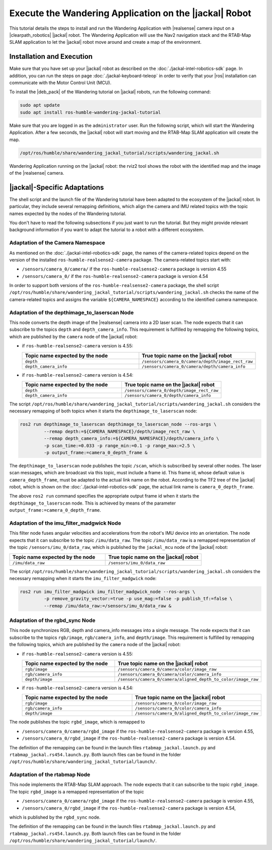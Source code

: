 Execute the Wandering Application on the |jackal| Robot
=======================================================

This tutorial details the steps to install and run the Wandering Application
with |realsense| camera input on a |clearpath_robotics| |jackal| robot.
The Wandering Application will use the Nav2 navigation stack and the
RTAB-Map SLAM application to let the |jackal| robot move around and create
a map of the environment.

Installation and Execution
--------------------------

Make sure that you have set up your |jackal| robot as described on the
:doc:`./jackal-intel-robotics-sdk` page. In addition, you can run the
steps on page :doc:`./jackal-keyboard-teleop` in order to verify that
your |ros| installation can communicate with the Motor Control Unit (MCU).

To install the |deb_pack| of the Wandering tutorial on |jackal| robots,
run the following command:

.. code-block:: bash

   sudo apt update
   sudo apt install ros-humble-wandering-jackal-tutorial

Make sure that you are logged in as the ``administrator`` user.
Run the following script, which will start the Wandering Application. After
a few seconds, the |jackal| robot will start moving and the
RTAB-Map SLAM application will create the map.

.. code-block:: bash

   /opt/ros/humble/share/wandering_jackal_tutorial/scripts/wandering_jackal.sh


.. figure:: ../../../../images/wandering-jackal-rviz2.png
   :align: center

   Wandering Application running on the |jackal| robot: the rviz2 tool
   shows the robot with the identified map and the image of the
   |realsense| camera.



|jackal|-Specific Adaptations
-----------------------------

The shell script and the launch file of the Wandering tutorial have been
adapted to the ecosystem of the |jackal| robot. In particular, they include
several remapping definitions, which align the camera and IMU related topics
with the topic names expected by the nodes of the Wandering tutorial.

You don't have to read the following subsections if you just want to run
the tutorial. But they might provide relevant background information if
you want to adapt the tutorial to a robot with a different ecosystem.

Adaptation of the Camera Namespace
~~~~~~~~~~~~~~~~~~~~~~~~~~~~~~~~~~

As mentioned on the :doc:`./jackal-intel-robotics-sdk` page, the names
of the camera-related topics depend on the version of the installed
``ros-humble-realsense2-camera`` package.
The camera-related topics start with:

* ``/sensors/camera_0/camera/`` if the ``ros-humble-realsense2-camera`` package is version 4.55
* ``/sensors/camera_0/`` if the ``ros-humble-realsense2-camera`` package is version 4.54

In order to support both versions of the ``ros-humble-realsense2-camera``
package, the shell script
``/opt/ros/humble/share/wandering_jackal_tutorial/scripts/wandering_jackal.sh``
checks the name of the camera-related topics and assigns the variable
``${CAMERA_NAMESPACE}`` according to the identified camera namespace.

Adaptation of the depthimage_to_laserscan Node
~~~~~~~~~~~~~~~~~~~~~~~~~~~~~~~~~~~~~~~~~~~~~~

This node converts the depth image of the |realsense| camera into a 2D laser
scan. The node expects that it can subscribe to the topics ``depth`` and
``depth_camera_info``.
This requirement is fulfilled by remapping the following topics, which are
published by the ``camera`` node of the |jackal| robot:

*  if ``ros-humble-realsense2-camera`` version is 4.55:

   .. table::
      :widths: 50,50

      ===============================  ==============================================
      Topic name expected by the node  True topic name on the |jackal| robot
      ===============================  ==============================================
      ``depth``                        ``/sensors/camera_0/camera/depth/image_rect_raw``
      ``depth_camera_info``            ``/sensors/camera_0/camera/depth/camera_info``
      ===============================  ==============================================

*  if ``ros-humble-realsense2-camera`` version is 4.54:

   .. table::
      :widths: 50,50

      ===============================  ==============================================
      Topic name expected by the node  True topic name on the |jackal| robot
      ===============================  ==============================================
      ``depth``                        ``/sensors/camera_0/depth/image_rect_raw``
      ``depth_camera_info``            ``/sensors/camera_0/depth/camera_info``
      ===============================  ==============================================

The script ``/opt/ros/humble/share/wandering_jackal_tutorial/scripts/wandering_jackal.sh``
considers the necessary remapping of both topics when it starts the
``depthimage_to_laserscan`` node:

.. code-block:: bash

   ros2 run depthimage_to_laserscan depthimage_to_laserscan_node --ros-args \
            --remap depth:=${CAMERA_NAMESPACE}/depth/image_rect_raw \
            --remap depth_camera_info:=${CAMERA_NAMESPACE}/depth/camera_info \
            -p scan_time:=0.033 -p range_min:=0.1 -p range_max:=2.5 \
            -p output_frame:=camera_0_depth_frame &

The ``depthimage_to_laserscan`` node publishes the topic ``/scan``, which is 
subscribed by several other nodes. The laser scan messages, which are broadcast
via this topic, must include a frame id. This frame id, whose default value is 
``camera_depth_frame``, must be adapted to the actual link name on the robot.
According to the TF2 tree of the |jackal| robot, which is shown on the
:doc:`./jackal-intel-robotics-sdk` page, the actual link name is
``camera_0_depth_frame``.

The above ``ros2 run`` command specifies the appropriate output frame id
when it starts the ``depthimage_to_laserscan`` node. This is achieved
by means of the parameter ``output_frame:=camera_0_depth_frame``.


Adaptation of the imu_filter_madgwick Node
~~~~~~~~~~~~~~~~~~~~~~~~~~~~~~~~~~~~~~~~~~

This filter node fuses angular velocities and accelerations from the robot's
IMU device into an orientation. The node expects that it
can subscribe to the topic ``/imu/data_raw``.
The topic ``/imu/data_raw`` is a remapped representation of the topic
``/sensors/imu_0/data_raw``, which is published by
the ``jackal_mcu`` node of the |jackal| robot:

.. table::
   :widths: 50,50

   ===============================  ==============================================
   Topic name expected by the node  True topic name on the |jackal| robot
   ===============================  ==============================================
   ``/imu/data_raw``                ``/sensors/imu_0/data_raw``
   ===============================  ==============================================

The script
``/opt/ros/humble/share/wandering_jackal_tutorial/scripts/wandering_jackal.sh``
considers the necessary remapping when it starts the ``imu_filter_madgwick`` node:

.. code-block:: bash

   ros2 run imu_filter_madgwick imu_filter_madgwick_node --ros-args \
            -p remove_gravity_vector:=true -p use_mag:=false -p publish_tf:=false \
            --remap /imu/data_raw:=/sensors/imu_0/data_raw &

Adaptation of the rgbd_sync Node
~~~~~~~~~~~~~~~~~~~~~~~~~~~~~~~~

This node synchronizes RGB, depth and camera_info messages into a single message.
The node expects that it can subscribe to the topics
``rgb/image``, ``rgb/camera_info``, and ``depth/image``.
This requirement is fulfilled by remapping the following topics, which are
published by the ``camera`` node of the |jackal| robot:

*  if ``ros-humble-realsense2-camera`` version is 4.55:

   .. table::
      :widths: 50,50

      ===============================  ==============================================
      Topic name expected by the node  True topic name on the |jackal| robot
      ===============================  ==============================================
      ``rgb/image``                    ``/sensors/camera_0/camera/color/image_raw``
      ``rgb/camera_info``              ``/sensors/camera_0/camera/color/camera_info``
      ``depth/image``                  ``/sensors/camera_0/camera/aligned_depth_to_color/image_raw``
      ===============================  ==============================================

*  if ``ros-humble-realsense2-camera`` version is 4.54:

   .. table::
      :widths: 50,50

      ===============================  ==============================================
      Topic name expected by the node  True topic name on the |jackal| robot
      ===============================  ==============================================
      ``rgb/image``                    ``/sensors/camera_0/color/image_raw``
      ``rgb/camera_info``              ``/sensors/camera_0/color/camera_info``
      ``depth/image``                  ``/sensors/camera_0/aligned_depth_to_color/image_raw``
      ===============================  ==============================================

The node publishes the topic ``rgbd_image``, which is remapped to

* ``/sensors/camera_0/camera/rgbd_image`` if the ``ros-humble-realsense2-camera`` package is version 4.55,
* ``/sensors/camera_0/rgbd_image`` if the ``ros-humble-realsense2-camera`` package is version 4.54.

The definition of the remapping can be found in the launch files
``rtabmap_jackal.launch.py`` and ``rtabmap_jackal.rs454.launch.py``.
Both launch files can be found in the folder
``/opt/ros/humble/share/wandering_jackal_tutorial/launch/``.


Adaptation of the rtabmap Node
~~~~~~~~~~~~~~~~~~~~~~~~~~~~~~

This node implements the RTAB-Map SLAM approach.
The node expects that it can subscribe to the topic ``rgbd_image``.
The topic ``rgbd_image`` is a remapped representation of the topic

* ``/sensors/camera_0/camera/rgbd_image`` if the ``ros-humble-realsense2-camera`` package is version 4.55,
* ``/sensors/camera_0/rgbd_image`` if the ``ros-humble-realsense2-camera`` package is version 4.54,

which is published by the ``rgbd_sync`` node.

The definition of the remapping can be found in the launch files
``rtabmap_jackal.launch.py`` and ``rtabmap_jackal.rs454.launch.py``.
Both launch files can be found in the folder
``/opt/ros/humble/share/wandering_jackal_tutorial/launch/``.
